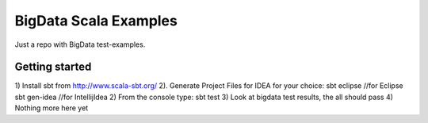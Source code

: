 BigData Scala Examples
======================
Just a repo with BigData test-examples.


Getting started
---------------
1) Install sbt from http://www.scala-sbt.org/
2). Generate Project Files for IDEA for your choice:
sbt eclipse //for Eclipse
sbt gen-idea //for IntellijIdea
2) From the console type:
sbt test
3) Look at bigdata test results, the all should pass
4) Nothing more here yet
